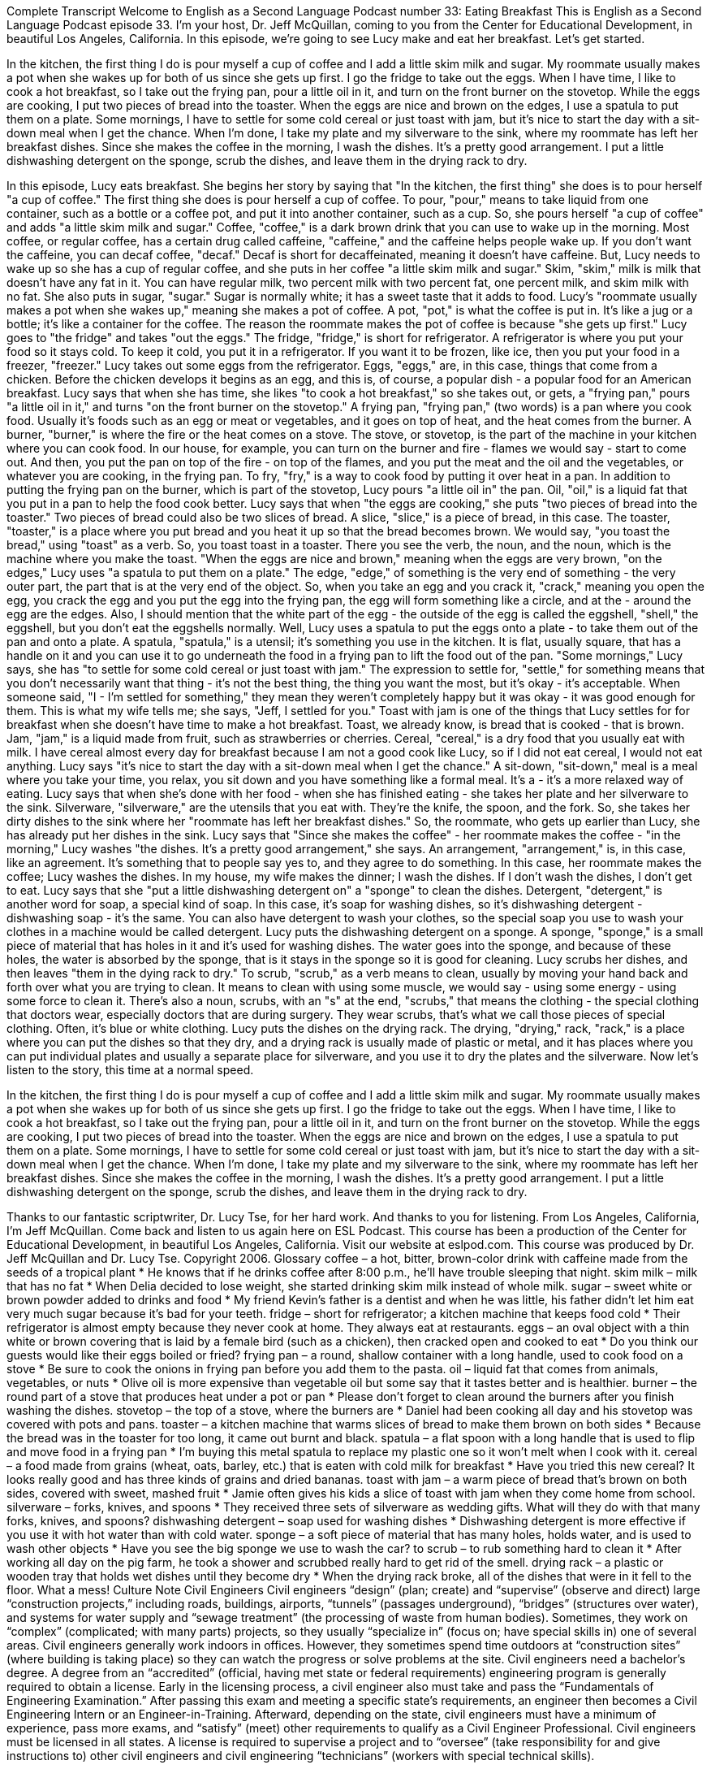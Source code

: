 Complete Transcript
Welcome to English as a Second Language Podcast number 33: Eating Breakfast
This is English as a Second Language Podcast episode 33. I'm your host, Dr. Jeff McQuillan, coming to you from the Center for Educational Development, in beautiful Los Angeles, California.
In this episode, we're going to see Lucy make and eat her breakfast. Let's get started.
[Start of story]
In the kitchen, the first thing I do is pour myself a cup of coffee and I add a little skim milk and sugar. My roommate usually makes a pot when she wakes up for both of us since she gets up first.
I go the fridge to take out the eggs. When I have time, I like to cook a hot breakfast, so I take out the frying pan, pour a little oil in it, and turn on the front burner on the stovetop. While the eggs are cooking, I put two pieces of bread into the toaster. When the eggs are nice and brown on the edges, I use a spatula to put them on a plate. Some mornings, I have to settle for some cold cereal or just toast with jam, but it’s nice to start the day with a sit-down meal when I get the chance.
When I’m done, I take my plate and my silverware to the sink, where my roommate has left her breakfast dishes. Since she makes the coffee in the morning, I wash the dishes. It’s a pretty good arrangement. I put a little dishwashing detergent on the sponge, scrub the dishes, and leave them in the drying rack to dry.
[End of story]
In this episode, Lucy eats breakfast. She begins her story by saying that "In the kitchen, the first thing" she does is to pour herself "a cup of coffee." The first thing she does is pour herself a cup of coffee. To pour, "pour," means to take liquid from one container, such as a bottle or a coffee pot, and put it into another container, such as a cup.
So, she pours herself "a cup of coffee" and adds "a little skim milk and sugar." Coffee, "coffee," is a dark brown drink that you can use to wake up in the morning. Most coffee, or regular coffee, has a certain drug called caffeine, "caffeine," and the caffeine helps people wake up. If you don't want the caffeine, you can decaf coffee, "decaf." Decaf is short for decaffeinated, meaning it doesn't have caffeine.
But, Lucy needs to wake up so she has a cup of regular coffee, and she puts in her coffee "a little skim milk and sugar." Skim, "skim," milk is milk that doesn't have any fat in it. You can have regular milk, two percent milk with two percent fat, one percent milk, and skim milk with no fat. She also puts in sugar, "sugar." Sugar is normally white; it has a sweet taste that it adds to food.
Lucy's "roommate usually makes a pot when she wakes up," meaning she makes a pot of coffee. A pot, "pot," is what the coffee is put in. It's like a jug or a bottle; it's like a container for the coffee. The reason the roommate makes the pot of coffee is because "she gets up first."
Lucy goes to "the fridge" and takes "out the eggs." The fridge, "fridge," is short for refrigerator. A refrigerator is where you put your food so it stays cold. To keep it cold, you put it in a refrigerator. If you want it to be frozen, like ice, then you put your food in a freezer, "freezer."
Lucy takes out some eggs from the refrigerator. Eggs, "eggs," are, in this case, things that come from a chicken. Before the chicken develops it begins as an egg, and this is, of course, a popular dish - a popular food for an American breakfast.
Lucy says that when she has time, she likes "to cook a hot breakfast," so she takes out, or gets, a "frying pan," pours "a little oil in it," and turns "on the front burner on the stovetop." A frying pan, "frying pan," (two words) is a pan where you cook food. Usually it's foods such as an egg or meat or vegetables, and it goes on top of heat, and the heat comes from the burner.
A burner, "burner," is where the fire or the heat comes on a stove. The stove, or stovetop, is the part of the machine in your kitchen where you can cook food. In our house, for example, you can turn on the burner and fire - flames we would say - start to come out. And then, you put the pan on top of the fire - on top of the flames, and you put the meat and the oil and the vegetables, or whatever you are cooking, in the frying pan. To fry, "fry," is a way to cook food by putting it over heat in a pan.
In addition to putting the frying pan on the burner, which is part of the stovetop, Lucy pours "a little oil in" the pan. Oil, "oil," is a liquid fat that you put in a pan to help the food cook better. Lucy says that when "the eggs are cooking," she puts "two pieces of bread into the toaster." Two pieces of bread could also be two slices of bread. A slice, "slice," is a piece of bread, in this case.
The toaster, "toaster," is a place where you put bread and you heat it up so that the bread becomes brown. We would say, "you toast the bread," using "toast" as a verb. So, you toast toast in a toaster. There you see the verb, the noun, and the noun, which is the machine where you make the toast.
"When the eggs are nice and brown," meaning when the eggs are very brown, "on the edges," Lucy uses "a spatula to put them on a plate." The edge, "edge," of something is the very end of something - the very outer part, the part that is at the very end of the object. So, when you take an egg and you crack it, "crack," meaning you open the egg, you crack the egg and you put the egg into the frying pan, the egg will form something like a circle, and at the - around the egg are the edges. Also, I should mention that the white part of the egg - the outside of the egg is called the eggshell, "shell," the eggshell, but you don't eat the eggshells normally.
Well, Lucy uses a spatula to put the eggs onto a plate - to take them out of the pan and onto a plate. A spatula, "spatula," is a utensil; it's something you use in the kitchen. It is flat, usually square, that has a handle on it and you can use it to go underneath the food in a frying pan to lift the food out of the pan.
"Some mornings," Lucy says, she has "to settle for some cold cereal or just toast with jam." The expression to settle for, "settle," for something means that you don't necessarily want that thing - it's not the best thing, the thing you want the most, but it's okay - it's acceptable. When someone said, "I - I'm settled for something," they mean they weren't completely happy but it was okay - it was good enough for them. This is what my wife tells me; she says, "Jeff, I settled for you."
Toast with jam is one of the things that Lucy settles for for breakfast when she doesn't have time to make a hot breakfast. Toast, we already know, is bread that is cooked - that is brown. Jam, "jam," is a liquid made from fruit, such as strawberries or cherries. Cereal, "cereal," is a dry food that you usually eat with milk. I have cereal almost every day for breakfast because I am not a good cook like Lucy, so if I did not eat cereal, I would not eat anything.
Lucy says "it’s nice to start the day with a sit-down meal when I get the chance." A sit-down, "sit-down," meal is a meal where you take your time, you relax, you sit down and you have something like a formal meal. It's a - it's a more relaxed way of eating.
Lucy says that when she's done with her food - when she has finished eating - she takes her plate and her silverware to the sink. Silverware, "silverware," are the utensils that you eat with. They're the knife, the spoon, and the fork. So, she takes her dirty dishes to the sink where her "roommate has left her breakfast dishes." So, the roommate, who gets up earlier than Lucy, she has already put her dishes in the sink.
Lucy says that "Since she makes the coffee" - her roommate makes the coffee - "in the morning," Lucy washes "the dishes. It’s a pretty good arrangement," she says. An arrangement, "arrangement," is, in this case, like an agreement. It's something that to people say yes to, and they agree to do something. In this case, her roommate makes the coffee; Lucy washes the dishes. In my house, my wife makes the dinner; I wash the dishes. If I don't wash the dishes, I don't get to eat.
Lucy says that she "put a little dishwashing detergent on" a "sponge" to clean the dishes. Detergent, "detergent," is another word for soap, a special kind of soap. In this case, it's soap for washing dishes, so it's dishwashing detergent - dishwashing soap - it's the same. You can also have detergent to wash your clothes, so the special soap you use to wash your clothes in a machine would be called detergent.
Lucy puts the dishwashing detergent on a sponge. A sponge, "sponge," is a small piece of material that has holes in it and it's used for washing dishes. The water goes into the sponge, and because of these holes, the water is absorbed by the sponge, that is it stays in the sponge so it is good for cleaning.
Lucy scrubs her dishes, and then leaves "them in the dying rack to dry." To scrub, "scrub," as a verb means to clean, usually by moving your hand back and forth over what you are trying to clean. It means to clean with using some muscle, we would say - using some energy - using some force to clean it. There's also a noun, scrubs, with an "s" at the end, "scrubs," that means the clothing - the special clothing that doctors wear, especially doctors that are during surgery. They wear scrubs, that's what we call those pieces of special clothing. Often, it's blue or white clothing.
Lucy puts the dishes on the drying rack. The drying, "drying," rack, "rack," is a place where you can put the dishes so that they dry, and a drying rack is usually made of plastic or metal, and it has places where you can put individual plates and usually a separate place for silverware, and you use it to dry the plates and the silverware.
Now let's listen to the story, this time at a normal speed.
[Start of story]
In the kitchen, the first thing I do is pour myself a cup of coffee and I add a little skim milk and sugar. My roommate usually makes a pot when she wakes up for both of us since she gets up first.
I go the fridge to take out the eggs. When I have time, I like to cook a hot breakfast, so I take out the frying pan, pour a little oil in it, and turn on the front burner on the stovetop. While the eggs are cooking, I put two pieces of bread into the toaster. When the eggs are nice and brown on the edges, I use a spatula to put them on a plate. Some mornings, I have to settle for some cold cereal or just toast with jam, but it’s nice to start the day with a sit-down meal when I get the chance.
When I’m done, I take my plate and my silverware to the sink, where my roommate has left her breakfast dishes. Since she makes the coffee in the morning, I wash the dishes. It’s a pretty good arrangement. I put a little dishwashing detergent on the sponge, scrub the dishes, and leave them in the drying rack to dry.
[End of story]
Thanks to our fantastic scriptwriter, Dr. Lucy Tse, for her hard work. And thanks to you for listening. From Los Angeles, California, I’m Jeff McQuillan. Come back and listen to us again here on ESL Podcast.
This course has been a production of the Center for Educational Development, in beautiful Los Angeles, California. Visit our website at eslpod.com.
This course was produced by Dr. Jeff McQuillan and Dr. Lucy Tse. Copyright 2006.
Glossary
coffee – a hot, bitter, brown-color drink with caffeine made from the seeds of a tropical plant
* He knows that if he drinks coffee after 8:00 p.m., he’ll have trouble sleeping that night.
skim milk – milk that has no fat
* When Delia decided to lose weight, she started drinking skim milk instead of whole milk.
sugar – sweet white or brown powder added to drinks and food
* My friend Kevin’s father is a dentist and when he was little, his father didn’t let him eat very much sugar because it’s bad for your teeth.
fridge – short for refrigerator; a kitchen machine that keeps food cold
* Their refrigerator is almost empty because they never cook at home. They always eat at restaurants.
eggs – an oval object with a thin white or brown covering that is laid by a female bird (such as a chicken), then cracked open and cooked to eat
* Do you think our guests would like their eggs boiled or fried?
frying pan – a round, shallow container with a long handle, used to cook food on a stove
* Be sure to cook the onions in frying pan before you add them to the pasta.
oil – liquid fat that comes from animals, vegetables, or nuts
* Olive oil is more expensive than vegetable oil but some say that it tastes better and is healthier.
burner – the round part of a stove that produces heat under a pot or pan
* Please don’t forget to clean around the burners after you finish washing the dishes.
stovetop – the top of a stove, where the burners are
* Daniel had been cooking all day and his stovetop was covered with pots and pans.
toaster – a kitchen machine that warms slices of bread to make them brown on both sides
* Because the bread was in the toaster for too long, it came out burnt and black.
spatula – a flat spoon with a long handle that is used to flip and move food in a frying pan
* I’m buying this metal spatula to replace my plastic one so it won’t melt when I cook with it.
cereal – a food made from grains (wheat, oats, barley, etc.) that is eaten with cold milk for breakfast
* Have you tried this new cereal? It looks really good and has three kinds of grains and dried bananas.
toast with jam – a warm piece of bread that’s brown on both sides, covered with sweet, mashed fruit
* Jamie often gives his kids a slice of toast with jam when they come home from school.
silverware – forks, knives, and spoons
* They received three sets of silverware as wedding gifts. What will they do with that many forks, knives, and spoons?
dishwashing detergent – soap used for washing dishes
* Dishwashing detergent is more effective if you use it with hot water than with cold water.
sponge – a soft piece of material that has many holes, holds water, and is used to wash other objects
* Have you see the big sponge we use to wash the car?
to scrub – to rub something hard to clean it
* After working all day on the pig farm, he took a shower and scrubbed really hard to get rid of the smell.
drying rack – a plastic or wooden tray that holds wet dishes until they become dry
* When the drying rack broke, all of the dishes that were in it fell to the floor. What a mess!
Culture Note
Civil Engineers
Civil engineers “design” (plan; create) and “supervise” (observe and direct) large “construction projects,” including roads, buildings, airports, “tunnels” (passages underground), “bridges” (structures over water), and systems for water supply and “sewage treatment” (the processing of waste from human bodies). Sometimes, they work on “complex” (complicated; with many parts) projects, so they usually “specialize in” (focus on; have special skills in) one of several areas.
Civil engineers generally work indoors in offices. However, they sometimes spend time outdoors at “construction sites” (where building is taking place) so they can watch the progress or solve problems at the site.
Civil engineers need a bachelor’s degree. A degree from an “accredited” (official, having met state or federal requirements) engineering program is generally required to obtain a license.
Early in the licensing process, a civil engineer also must take and pass the “Fundamentals of Engineering Examination.” After passing this exam and meeting a specific state’s requirements, an engineer then becomes a Civil Engineering Intern or an Engineer-in-Training. Afterward, depending on the state, civil engineers must have a minimum of experience, pass more exams, and “satisfy” (meet) other requirements to qualify as a Civil Engineer Professional.
Civil engineers must be licensed in all states. A license is required to supervise a project and to “oversee” (take responsibility for and give instructions to) other civil engineers and civil engineering “technicians” (workers with special technical skills).